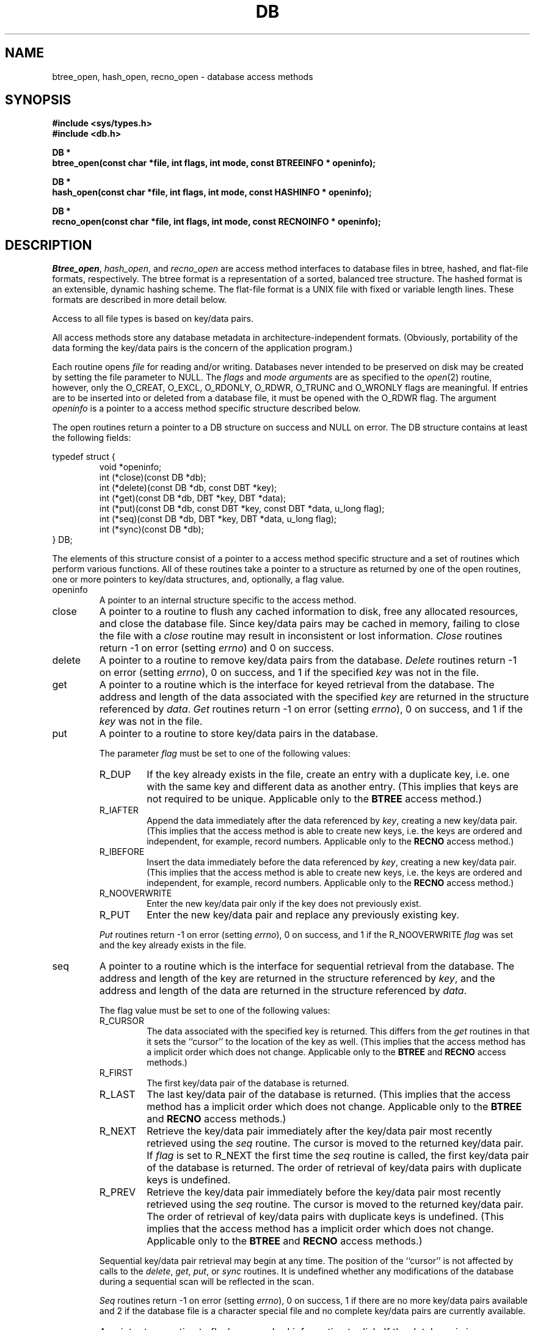 .\" Copyright (c) 1990 The Regents of the University of California.
.\" All rights reserved.
.\"
.\" Redistribution and use in source and binary forms, with or without
.\" modification, are permitted provided that the following conditions
.\" are met:
.\" 1. Redistributions of source code must retain the above copyright
.\"    notice, this list of conditions and the following disclaimer.
.\" 2. Redistributions in binary form must reproduce the above copyright
.\"    notice, this list of conditions and the following disclaimer in the
.\"    documentation and/or other materials provided with the distribution.
.\" 3. All advertising materials mentioning features or use of this software
.\"    must display the following acknowledgement:
.\"	This product includes software developed by the University of
.\"	California, Berkeley and its contributors.
.\" 4. Neither the name of the University nor the names of its contributors
.\"    may be used to endorse or promote products derived from this software
.\"    without specific prior written permission.
.\"
.\" THIS SOFTWARE IS PROVIDED BY THE REGENTS AND CONTRIBUTORS ``AS IS'' AND
.\" ANY EXPRESS OR IMPLIED WARRANTIES, INCLUDING, BUT NOT LIMITED TO, THE
.\" IMPLIED WARRANTIES OF MERCHANTABILITY AND FITNESS FOR A PARTICULAR PURPOSE
.\" ARE DISCLAIMED.  IN NO EVENT SHALL THE REGENTS OR CONTRIBUTORS BE LIABLE
.\" FOR ANY DIRECT, INDIRECT, INCIDENTAL, SPECIAL, EXEMPLARY, OR CONSEQUENTIAL
.\" DAMAGES (INCLUDING, BUT NOT LIMITED TO, PROCUREMENT OF SUBSTITUTE GOODS
.\" OR SERVICES; LOSS OF USE, DATA, OR PROFITS; OR BUSINESS INTERRUPTION)
.\" HOWEVER CAUSED AND ON ANY THEORY OF LIABILITY, WHETHER IN CONTRACT, STRICT
.\" LIABILITY, OR TORT (INCLUDING NEGLIGENCE OR OTHERWISE) ARISING IN ANY WAY
.\" OUT OF THE USE OF THIS SOFTWARE, EVEN IF ADVISED OF THE POSSIBILITY OF
.\" SUCH DAMAGE.
.\"
.\"	@(#)dbopen.3	5.8 (Berkeley) 11/12/90
.\"
.TH DB 3  ""
.UC 7
.SH NAME
btree_open, hash_open, recno_open \- database access methods
.SH SYNOPSIS
.nf
.ft B
#include <sys/types.h>
#include <db.h>

DB *
btree_open(const char *file, int flags, int mode, const BTREEINFO * openinfo);

DB *
hash_open(const char *file, int flags, int mode, const HASHINFO * openinfo);

DB *
recno_open(const char *file, int flags, int mode, const RECNOINFO * openinfo);
.ft R
.fi
.SH DESCRIPTION
.IR Btree_open ,
.IR hash_open ,
and
.I recno_open
are access method interfaces to database files in btree, hashed, and
flat-file formats, respectively.
The btree format is a representation of a sorted, balanced tree structure.
The hashed format is an extensible, dynamic hashing scheme.
The flat-file format is a UNIX file with fixed or variable length
lines.
These formats are described in more detail below.
.PP
Access to all file types is based on key/data pairs.
.PP
All access methods store any database metadata in architecture-independent
formats.
(Obviously, portability of the data forming the key/data pairs is the
concern of the application program.)
.PP
Each routine opens
.I file
for reading and/or writing.
Databases never intended to be preserved on disk may be created by setting
the file parameter to NULL.
The
.I flags
and
.I mode arguments
are as specified to the
.IR open (2)
routine, however, only the O_CREAT, O_EXCL, O_RDONLY, O_RDWR, O_TRUNC
and O_WRONLY flags are meaningful.
If entries are to be inserted into or deleted from a database file, it
must be opened with the O_RDWR flag.
The argument
.I openinfo
is a pointer to a access method specific structure described below.
.PP
The open routines return a pointer to a DB structure on success and NULL
on error.
The DB structure contains at least the following fields:
.PP
typedef struct {
.RS
void *openinfo;
.br
int (*close)(const DB *db);
.br
int (*delete)(const DB *db, const DBT *key);
.br
int (*get)(const DB *db, DBT *key, DBT *data);
.br
int (*put)(const DB *db, const DBT *key, const DBT *data, u_long flag);
.br
int (*seq)(const DB *db, DBT *key, DBT *data, u_long flag);
.br
int (*sync)(const DB *db);
.RE
} DB;
.PP
The elements of this structure consist of a pointer to a access method
specific structure and a set of routines which perform various functions.
All of these routines take a pointer to a structure as returned by
one of the open routines, one or more pointers to key/data structures,
and, optionally, a flag value.
.TP
openinfo
A pointer to an internal structure specific to the access method.
.TP
close
A pointer to a routine to flush any cached information to disk, free any
allocated resources, and close the database file.
Since key/data pairs may be cached in memory, failing to close the
file with a
.I close
routine may result in inconsistent or lost information.
.I Close
routines return -1 on error (setting
.IR errno )
and 0 on success.
.TP
delete
A pointer to a routine to remove key/data pairs from the database.
.I Delete
routines return -1 on error (setting
.IR errno ),
0 on success, and 1 if the specified
.I key
was not in the file.
.TP
get
A pointer to a routine which is the interface for keyed retrieval from
the database.
The address and length of the data associated with the specified
.I key
are returned in the structure referenced by
.IR data .
.I Get
routines return -1 on error (setting
.IR errno ),
0 on success, and 1 if the
.I key
was not in the file.
.TP
put
A pointer to a routine to store key/data pairs in the database.
.IP
The parameter
.I flag
must be set to one of the following values:
.RS
.TP
R_DUP
If the key already exists in the file, create an entry with a duplicate
key, i.e. one with the same key and different data as another entry.
(This implies that keys are not required to be unique.
Applicable only to the
.B BTREE
access method.)
.TP
R_IAFTER
Append the data immediately after the data referenced by
.IR key ,
creating a new key/data pair.
(This implies that the access method is able to create new keys,
i.e. the keys are ordered and independent, for example, record numbers.
Applicable only to the
.B RECNO
access method.)
.TP
R_IBEFORE
Insert the data immediately before the data referenced by
.IR key ,
creating a new key/data pair.
(This implies that the access method is able to create new keys,
i.e. the keys are ordered and independent, for example, record numbers.
Applicable only to the
.B RECNO
access method.)
.TP
R_NOOVERWRITE
Enter the new key/data pair only if the key does not previously exist.
.TP
R_PUT
Enter the new key/data pair and replace any previously existing key.
.RE
.IP
.I Put
routines return -1 on error (setting
.IR errno ),
0 on success, and 1 if the R_NOOVERWRITE
.I flag
was set and the key already exists in the file.
.TP
seq
A pointer to a routine which is the interface for sequential
retrieval from the database.
The address and length of the key are returned in the structure
referenced by
.IR key ,
and the address and length of the data are returned in the
structure referenced
by
.IR data .
.IP
The flag value must be set to one of the following values:
.RS
.TP
R_CURSOR
The data associated with the specified key is returned.
This differs from the
.I get
routines in that it sets the ``cursor'' to the location of the
key as well.
(This implies that the access method has a implicit order which does
not change.
Applicable only to the
.B BTREE
and
.B RECNO
access methods.)
.TP
R_FIRST
The first key/data pair of the database is returned.
.TP
R_LAST
The last key/data pair of the database is returned.
(This implies that the access method has a implicit order which does
not change.
Applicable only to the
.B BTREE
and
.B RECNO
access methods.)
.TP
R_NEXT
Retrieve the key/data pair immediately after the key/data pair most recently
retrieved using the
.I seq
routine.
The cursor is moved to the returned key/data pair.
If
.I flag
is set to R_NEXT the first time the
.I seq
routine is called, the first key/data pair of the database is returned.
The order of retrieval of key/data pairs with duplicate keys is undefined.
.TP
R_PREV
Retrieve the key/data pair immediately before the key/data pair most recently
retrieved using the
.I seq
routine.
The cursor is moved to the returned key/data pair.
The order of retrieval of key/data pairs with duplicate keys is undefined.
(This implies that the access method has a implicit order which does
not change.
Applicable only to the
.B BTREE
and
.B RECNO
access methods.)
.RE
.IP
Sequential key/data pair retrieval may begin at any time.
The position of the ``cursor'' is not affected by calls to the
.IR delete ,
.IR get ,
.IR put ,
or
.I sync
routines.
It is undefined whether any modifications of the database during a
sequential scan will be reflected in the scan.
.IP
.I Seq
routines return -1 on error (setting
.IR errno ),
0 on success, 1 if there are no more key/data pairs available and 2 if
the database file is a character special file and no complete key/data
pairs are currently available.
.TP
sync
A pointer to a routine to flush any cached information to disk.
If the database is in memory only, the
.I sync
routine has no effect and will always succeed.
.I Sync
routines return -1 on error (setting
.IR errno )
and 0 on success.
.SH "KEY/DATA PAIRS"
Access to all file types is based on key/data pairs.
Both keys and data are represented by the following data structure:
.PP
typedef struct {
.RS
u_char *data;
.br
size_t size;
.RE
} DBT;
.PP
The elements of the DBT structure are defined as follows:
.TP
data
A pointer to a byte string.
.TP
size
The length of the byte string.
.PP
Key/data strings must fit into available memory.
.SH BTREE
One of the access methods is a btree: a sorted, balanced tree structure
with associated key/data pairs.
.PP
The access method specific data structure provided to
.I btree_open
is as follows:
.PP
typedef struct {
.RS
u_int psize;
.br
u_int cachesize;
.br
int (*compare)(const void *, const void *);
.RE
} BTREEINFO;
.PP
The elements of this structure are defined as follows:
.TP
psize
Page size is the size in bytes of the pages used for nodes in the tree.
If the  file already exists, the specified value is ignored and the
value specified when the tree was created is used.
If
.I psize
is zero, an appropriate page size is chosen (based on the system memory
and/or file system constraints), but will never be less than 512 bytes.
.TP
cachesize
A suggested maximum size, in bytes, of the memory cache.
Setting this value to zero specifies that an appropriate amount of memory
should be used.
Since every search examines the root page of the tree, caching the most
recently used pages substantially improves access time.
In addition, physical writes are delayed as long as possible, so a moderate
cache can reduce the number of I/O operations significantly.
Obviously, using a cache increases the likelihood of corruption or lost data
if the system crashes while a tree is being modified, however, caching 10
pages decreases by between two and three orders of magnitude the creation
time of a large tree.
.TP
compare
Compare is a user defined comparison function.
It must return an integer less than, equal to, or greater than zero if the
first argument is considered to be respectively less than, equal to, or
greater than the second.
The same comparison function must be used on a given tree every time it
is opened.
If no comparison function is specified,
.IR strcmp (3)
is used.
.PP
If the pointer to the
.I openinfo
data structure is NULL, the
.I btree_open
routine will use appropriate values.
.PP
If the database file already exists, and the O_TRUNC flag is not specified
to
.IR btree_open ,
the parameter
.I psize
ignored.
.PP
Key structures may reference byte strings of slightly less than one-half the
tree's page size only (see
.IR psize ).
Data structures may reference byte strings of essentially unlimited length.
.PP
Searches, insertions, and deletions in a btree will all complete in
O lg N time.
.PP
Forward sequential scans of a tree are from the least key to the greatest.
.PP
Space freed up by deleting key/data pairs from a btree is never reclaimed,
although it is normally made available for reuse.
The exception to this is that space occupied by large data items (those
greater than one quarter the size of a page) is neither reclaimed nor reused.
This means that the btree storage structure is grow-only.
The only solutions are to avoid excessive deletions, or to create a fresh
tree periodically from a scan of an existing one.
.SH HASH
One of the access methods is hashed access and storage.
The access method specific data structure provided to
.I hash_open
is as follows:
.sp
typedef struct {
.RS
int bsize;
.br
u_int cachesize;
.br
int ffactor;
.br
int nelem;
.br
u_long (*hash)(const void *, const size_t);
.RE
} HASHINFO;
.PP
The elements of this structure are defined as follows:
.TP
bsize
.I Bsize
defines the hash table bucket size, and is, by default, 1024 bytes.
For tables with large data items, it may be preferable to increase the
page size, and, conversely, applications doing exclusively in-memory hashing
may want to use a very small bucket size, for example, 256, to minimize
hash chain collisions.
.TP
cachesize
A suggested maximum size, in bytes, of the memory cache.
Setting this value to zero specifies that an appropriate amount of memory
should be used.
.TP
ffactor
.I Ffactor
indicates a desired density within the hash table.
It is an approximation of the number of keys allowed to accumulate in any
one bucket, determining when the hash table grows or shrinks.
The default value is 5.
.TP
hash
.I Hash
is a user defined hash function.
Since no hash function performs equally well on all possible data, the
user may find that the built-in hash function does poorly on a particular
data set.
User specified hash functions must take two arguments (a pointer to a byte
string and a length) and return an u_long to be used as the hash value.
.TP
nelem
.I Nelem
is an estimate of the final size of the hash table.
If not set, the default value is 1.
If not set or set too low, hash tables will expand gracefully as keys
are entered, although a slight performance degradation may be noticed.
.PP
If the pointer to the
.I openinfo
data structure is NULL, the
.I hash_open
routine will use appropriate values.
.PP
If the hash table already exists, and the O_TRUNC flag is not
specified to
.IR hash_open ,
the parameters
.IR bsize ,
.IR ffactor ,
and
.I nelem
are ignored.
.PP
If a hash function is specified,
.I hash_open
will attempt to determine if the hash function specified is the same as
the one with which the database was created, and will fail if it is not.
.PP
Both key and data structures may reference byte strings of essentially
unlimited length.
.PP
Backward compatible interfaces to the routines described in
.IR dbm (3),
.IR hsearch (3),
and
.IR ndbm (3)
are provided, however, these interfaces are not compatible with
previous file formats.
.SH RECNO
One of the access methods is either variable or fixed-length records,
the former delimited by a specific byte value.
The access method specific data structure provided to
.I recno_open
is as follows:
.sp
typedef struct {
.RS
u_long flags;
.br
u_int cachesize;
.br
size_t reclen;
.br
u_char bval;
.RE
} RECNOINFO;
.PP
The elements of this structure are defined as follows:
.TP
flags
The flag value is specified by
.IR or 'ing
any of the following values:
.RS
.TP
R_FIXEDLEN
The records are fixed-length, not byte delimited.
The structure element
.I reclen
specifies the length of the record, and the structure element
.I bval
is used as the pad character.
.TP
R_SNAPSHOT
This flag requires that a snapshot of the file be taken when
.I recno_open
is called, instead of permitting any unmodified records to be
read from the original file.
.RE
.TP
cachesize
A suggested maximum size, in bytes, of the memory cache.
Setting this value to zero specifies that an appropriate amount of memory
should be used.
.TP
reclen
The length of a fixed-length record.
.TP
bval
The delimiting byte to be used to mark the end of a record for
variable-length records, and the pad character for fixed-length
records.
.PP
Variable-length and fixed-length data files require
.I key
structures to reference the following structure:
.sp
typedef struct {
.RS
u_long length;
.br
u_long number;
.br
u_long offset;
.br
u_char valid;
.RE
} RECNOKEY;
.PP
The elements of this structure are defined as follows:
.TP
length
The length of the record.
.TP
number
The record number.
.TP
offset
The offset in the file at which the record is located.
.TP
valid
A flag value which indicates the validity of the other fields in the
structure.
The flag value is specified by
.IR or 'ing
one or more of the following values:
.RS
.TP
R_LENGTH
The record length is valid.
.TP
R_NUMBER
The record number is valid.
.TP
R_OFFSET
The byte offset is valid.
.RE
.PP
If the record retrieval is successful, the record number, byte offset and
record length are set in the RECNOKEY structure referenced by the caller's
.I key
structure.
.PP
Data structures may reference byte strings of essentially unlimited length.
.SH ERRORS
The
.I open
routines may fail and set
.I errno
for any of the errors specified for the library routines
.IR open (2)
and
.IR malloc (3)
or the following:
.TP
[EINVAL]
A parameter has been specified (hash function, pad byte etc.) that is
incompatible with the current file specification or there is a mismatch
between the version number of file and the software.
.TP
[EBADFORMAT]
A file used by one of the
.I open
routines is incorrectly formatted.
.br
<This
.I errno
does not currently exist.>
.PP
The
.I close
routines may fail and set
.I errno
for any of the errors specified for the library routines
.IR close (2),
.IR read (2),
.IR write (2),
.IR free (3),
or
.IR fsync (2).
.PP
The
.IR delete ,
.IR get ,
.I put
and
.I seq
routines may fail and set
.I errno
for any of the errors specified for the library routines
.IR read (2),
.IR write (2),
.IR free (3)
or
.IR malloc (3).
.PP
The
.I sync
routines may fail and set
.I errno
for any of the errors specified for the library routine
.IR fsync (2).
.SH "SEE ALSO"
.IR "Dynamic Hash Tables" ,
Per-Ake Larson, Communications of the ACM, April 1988.
.sp
.IR "A New Hash Package for UNIX" ,
Margo Seltzer, USENIX Proceedings, Winter 1991.
.SH BUGS
The typedef DBT is a mnemonic for ``data base thang'', and was used
because all of the reasonable names were taken.
.PP
Btrees should reclaim unused pages automatically, and key lengths should
be unbounded.
.PP
None of the access methods provide any form of concurrent access,
locking, or transactions.
